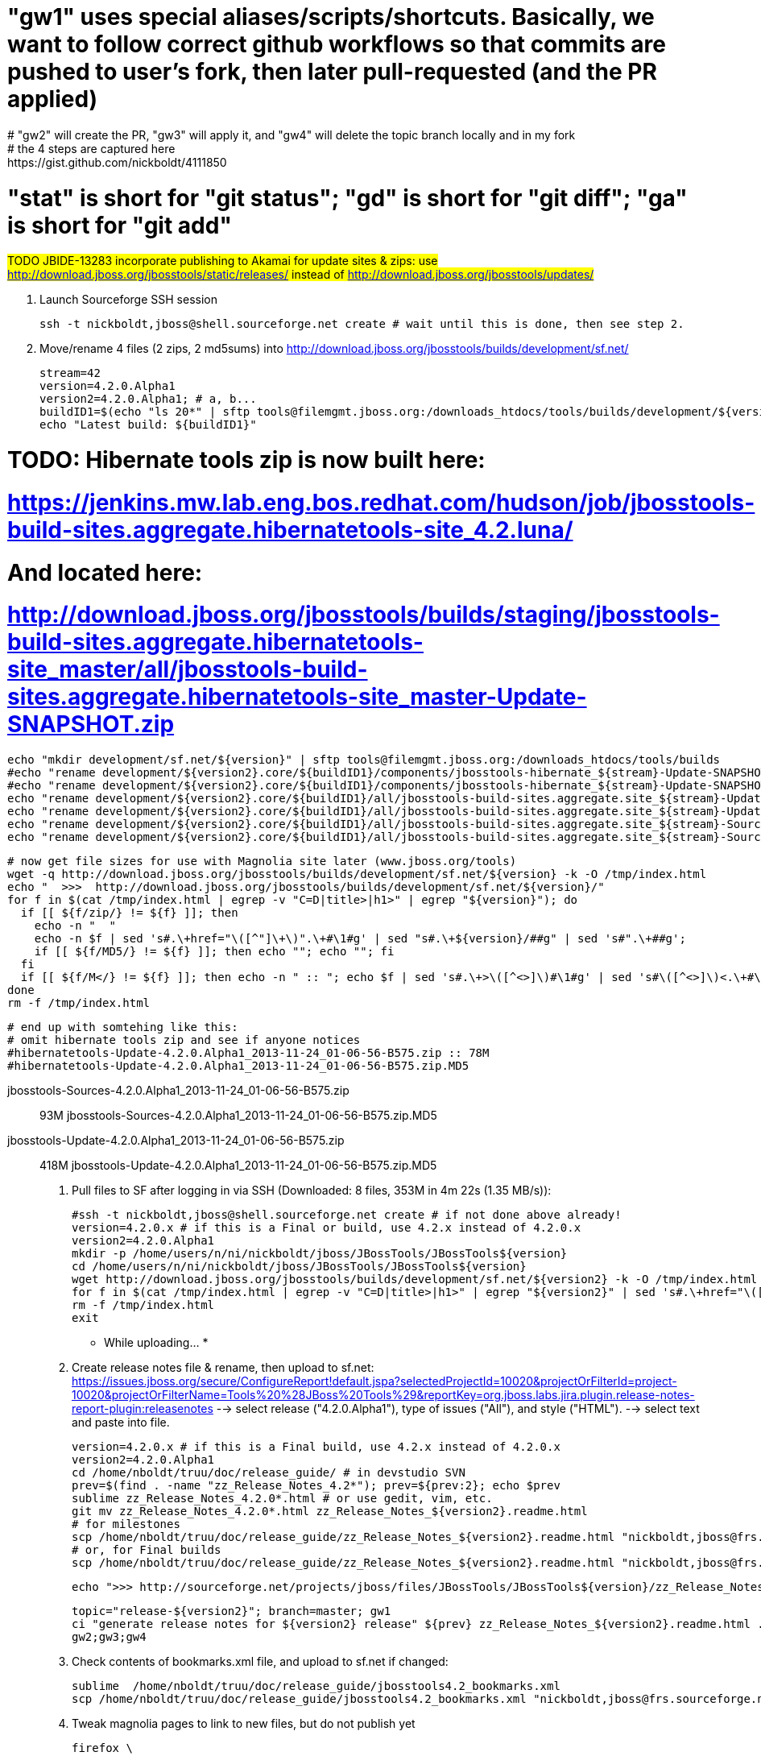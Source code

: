 # "gw1" uses special aliases/scripts/shortcuts. Basically, we want to follow correct github workflows so that commits are pushed to user's fork, then later pull-requested (and the PR applied)
# "gw2" will create the PR, "gw3" will apply it, and "gw4" will delete the topic branch locally and in my fork
# the 4 steps are captured here: https://gist.github.com/nickboldt/4111850
# "stat" is short for "git status"; "gd" is short for "git diff"; "ga" is short for "git add"


##############################################################################
#### 
#### TODO JBIDE-13283 incorporate publishing to Akamai for update sites & zips: use
#### http://download.jboss.org/jbosstools/static/releases/ instead of 
#### http://download.jboss.org/jbosstools/updates/
#### 
##############################################################################


0. Launch Sourceforge SSH session

 ssh -t nickboldt,jboss@shell.sourceforge.net create # wait until this is done, then see step 2.
 
1. Move/rename 4 files (2 zips, 2 md5sums) into http://download.jboss.org/jbosstools/builds/development/sf.net/

  stream=42
  version=4.2.0.Alpha1
  version2=4.2.0.Alpha1; # a, b...
  buildID1=$(echo "ls 20*" | sftp tools@filemgmt.jboss.org:/downloads_htdocs/tools/builds/development/${version2}.core/ 2>&1 | grep "20.\+" | grep -v sftp | sort | tail -1); buildID1=${buildID1%%/*}
  echo "Latest build: ${buildID1}"

# TODO: Hibernate tools zip is now built here:
# https://jenkins.mw.lab.eng.bos.redhat.com/hudson/job/jbosstools-build-sites.aggregate.hibernatetools-site_4.2.luna/
# And located here:
# http://download.jboss.org/jbosstools/builds/staging/jbosstools-build-sites.aggregate.hibernatetools-site_master/all/jbosstools-build-sites.aggregate.hibernatetools-site_master-Update-SNAPSHOT.zip

  echo "mkdir development/sf.net/${version}" | sftp tools@filemgmt.jboss.org:/downloads_htdocs/tools/builds
  #echo "rename development/${version2}.core/${buildID1}/components/jbosstools-hibernate_${stream}-Update-SNAPSHOT.zip                   development/sf.net/${version}/hibernatetools-Update-${version}_${buildID1}.zip"     | sftp tools@filemgmt.jboss.org:/downloads_htdocs/tools/builds
  #echo "rename development/${version2}.core/${buildID1}/components/jbosstools-hibernate_${stream}-Update-SNAPSHOT.zip.MD5               development/sf.net/${version}/hibernatetools-Update-${version}_${buildID1}.zip.MD5" | sftp tools@filemgmt.jboss.org:/downloads_htdocs/tools/builds
  echo "rename development/${version2}.core/${buildID1}/all/jbosstools-build-sites.aggregate.site_${stream}-Update-${buildID1}.zip      development/sf.net/${version}/jbosstools-Update-${version}_${buildID1}.zip"         | sftp tools@filemgmt.jboss.org:/downloads_htdocs/tools/builds
  echo "rename development/${version2}.core/${buildID1}/all/jbosstools-build-sites.aggregate.site_${stream}-Update-${buildID1}.zip.MD5  development/sf.net/${version}/jbosstools-Update-${version}_${buildID1}.zip.MD5"     | sftp tools@filemgmt.jboss.org:/downloads_htdocs/tools/builds
  echo "rename development/${version2}.core/${buildID1}/all/jbosstools-build-sites.aggregate.site_${stream}-Sources-${buildID1}.zip     development/sf.net/${version}/jbosstools-Sources-${version}_${buildID1}.zip"        | sftp tools@filemgmt.jboss.org:/downloads_htdocs/tools/builds
  echo "rename development/${version2}.core/${buildID1}/all/jbosstools-build-sites.aggregate.site_${stream}-Sources-${buildID1}.zip.MD5 development/sf.net/${version}/jbosstools-Sources-${version}_${buildID1}.zip.MD5"    | sftp tools@filemgmt.jboss.org:/downloads_htdocs/tools/builds

  # now get file sizes for use with Magnolia site later (www.jboss.org/tools)
  wget -q http://download.jboss.org/jbosstools/builds/development/sf.net/${version} -k -O /tmp/index.html
  echo "  >>>  http://download.jboss.org/jbosstools/builds/development/sf.net/${version}/"
  for f in $(cat /tmp/index.html | egrep -v "C=D|title>|h1>" | egrep "${version}"); do
    if [[ ${f/zip/} != ${f} ]]; then 
      echo -n "  "
      echo -n $f | sed 's#.\+href="\([^"]\+\)".\+#\1#g' | sed "s#.\+${version}/##g" | sed 's#".\+##g';
      if [[ ${f/MD5/} != ${f} ]]; then echo ""; echo ""; fi
    fi
    if [[ ${f/M</} != ${f} ]]; then echo -n " :: "; echo $f | sed 's#.\+>\([^<>]\)#\1#g' | sed 's#\([^<>]\)<.\+#\1#g'; fi
  done
  rm -f /tmp/index.html

  # end up with somtehing like this:
  # omit hibernate tools zip and see if anyone notices
  #hibernatetools-Update-4.2.0.Alpha1_2013-11-24_01-06-56-B575.zip :: 78M
  #hibernatetools-Update-4.2.0.Alpha1_2013-11-24_01-06-56-B575.zip.MD5

  jbosstools-Sources-4.2.0.Alpha1_2013-11-24_01-06-56-B575.zip :: 93M
  jbosstools-Sources-4.2.0.Alpha1_2013-11-24_01-06-56-B575.zip.MD5

  jbosstools-Update-4.2.0.Alpha1_2013-11-24_01-06-56-B575.zip :: 418M
  jbosstools-Update-4.2.0.Alpha1_2013-11-24_01-06-56-B575.zip.MD5

2. Pull files to SF after logging in via SSH (Downloaded: 8 files, 353M in 4m 22s (1.35 MB/s)):

  #ssh -t nickboldt,jboss@shell.sourceforge.net create # if not done above already!
  version=4.2.0.x # if this is a Final or build, use 4.2.x instead of 4.2.0.x
  version2=4.2.0.Alpha1
  mkdir -p /home/users/n/ni/nickboldt/jboss/JBossTools/JBossTools${version}
  cd /home/users/n/ni/nickboldt/jboss/JBossTools/JBossTools${version}
  wget http://download.jboss.org/jbosstools/builds/development/sf.net/${version2} -k -O /tmp/index.html
  for f in $(cat /tmp/index.html | egrep -v "C=D|title>|h1>" | egrep "${version2}" | sed 's#.\+href="\([^"]\+\)".\+#\1#g'); do wget -nc $f; done
  rm -f /tmp/index.html
  exit
  
* While uploading... *
  
3. Create release notes file & rename, then upload to sf.net:
    https://issues.jboss.org/secure/ConfigureReport!default.jspa?selectedProjectId=10020&projectOrFilterId=project-10020&projectOrFilterName=Tools%20%28JBoss%20Tools%29&reportKey=org.jboss.labs.jira.plugin.release-notes-report-plugin:releasenotes
  --> select release ("4.2.0.Alpha1"), type of issues ("All"), and style ("HTML").
  --> select text and paste into file.

  version=4.2.0.x # if this is a Final build, use 4.2.x instead of 4.2.0.x
  version2=4.2.0.Alpha1
  cd /home/nboldt/truu/doc/release_guide/ # in devstudio SVN
  prev=$(find . -name "zz_Release_Notes_4.2*"); prev=${prev:2}; echo $prev
  sublime zz_Release_Notes_4.2.0*.html # or use gedit, vim, etc.
  git mv zz_Release_Notes_4.2.0*.html zz_Release_Notes_${version2}.readme.html
  # for milestones
  scp /home/nboldt/truu/doc/release_guide/zz_Release_Notes_${version2}.readme.html "nickboldt,jboss@frs.sourceforge.net:/home/frs/project/j/jb/jboss/JBossTools/JBossTools4.2.0.x/"
  # or, for Final builds
  scp /home/nboldt/truu/doc/release_guide/zz_Release_Notes_${version2}.readme.html "nickboldt,jboss@frs.sourceforge.net:/home/frs/project/j/jb/jboss/JBossTools/JBossTools4.2.x/"

  echo ">>> http://sourceforge.net/projects/jboss/files/JBossTools/JBossTools${version}/zz_Release_Notes_${version2}.readme.html/download"

  topic="release-${version2}"; branch=master; gw1
  ci "generate release notes for ${version2} release" ${prev} zz_Release_Notes_${version2}.readme.html .
  gw2;gw3;gw4

4. Check contents of bookmarks.xml file, and upload to sf.net if changed:

  sublime  /home/nboldt/truu/doc/release_guide/jbosstools4.2_bookmarks.xml
  scp /home/nboldt/truu/doc/release_guide/jbosstools4.2_bookmarks.xml "nickboldt,jboss@frs.sourceforge.net:/home/frs/project/j/jb/jboss/JBossTools/"
----

5. Tweak magnolia pages to link to new files, but do not publish yet

  firefox \
  https://www.jboss.org/author/tools/download
  firefox \
  https://www.jboss.org/author/tools/download/dev \
  https://www.jboss.org/author/tools/download/stable \
  https://www.jboss.org/author/tools/download/installation/update_4_2

  # for Final builds, copy dev/4_2 into stable/4_2, update other pages accordingly.

----

6. (ONLY if necessary) Move Milestonex to Milestone

  version=4.2.0.Alpha1
  version2=4.2.0.Alpha1 # a, b, c, d...



  ##############################################################################
  #### 
  #### TODO per Max: use 
  #### http://download.jboss.org/jbosstools/updates/staging/<buildName> instead of 
  #### http://download.jboss.org/jbosstools/updates/<buildName>
  #### 
  ##############################################################################


  # rename discovery site, http://download.jboss.org/jbosstools/discovery/development/${version2}/
  echo "rename development/${version}  development/${version}.DELETEME" | sftp tools@filemgmt.jboss.org:/downloads_htdocs/tools/discovery
  echo "rename development/${version2} development/${version}" | sftp tools@filemgmt.jboss.org:/downloads_htdocs/tools/discovery

  # rename the development build
  echo "rename development/${version}.core  development/${version}.core.DELETEME" | sftp tools@filemgmt.jboss.org:/downloads_htdocs/tools/builds
  echo "rename development/${version2}.core development/${version}.core" | sftp tools@filemgmt.jboss.org:/downloads_htdocs/tools/builds

  # make sure this exists - might be only "a" while core is on "c"
  echo "rename development/${version}.coretests  development/${version}.coretests.DELETEME" | sftp tools@filemgmt.jboss.org:/downloads_htdocs/tools/builds
  echo "rename development/${version2}.coretests development/${version}.coretests" | sftp tools@filemgmt.jboss.org:/downloads_htdocs/tools/builds

  # make sure this exists - might be only "a" while core is on "c"
  echo "rename development/${version}.webtools  development/${version}.webtools.DELETEME" | sftp tools@filemgmt.jboss.org:/downloads_htdocs/tools/builds
  echo "rename development/${version2}.webtools development/${version}.webtools" | sftp tools@filemgmt.jboss.org:/downloads_htdocs/tools/builds

  # rename the update site
  echo "rename JBossTools-${version}.core  JBossTools-${version}.core.DELETEME" | sftp tools@filemgmt.jboss.org:/downloads_htdocs/tools/updates
  echo "rename JBossTools-${version2}.core JBossTools-${version}.core" | sftp tools@filemgmt.jboss.org:/downloads_htdocs/tools/updates

  # make sure this exists - might be only "a" while core is on "c"
  echo "rename JBossTools-${version}.coretests  JBossTools-${version}.coretests.DELETEME" | sftp tools@filemgmt.jboss.org:/downloads_htdocs/tools/updates
  echo "rename JBossTools-${version2}.coretests JBossTools-${version}.coretests" | sftp tools@filemgmt.jboss.org:/downloads_htdocs/tools/updates

  # make sure this exists - might be only "a" while core is on "c"
  echo "rename JBossTools-${version}.webtools  JBossTools-${version}.webtools.DELETEME" | sftp tools@filemgmt.jboss.org:/downloads_htdocs/tools/updates
  echo "rename JBossTools-${version2}.webtools JBossTools-${version}.webtools" | sftp tools@filemgmt.jboss.org:/downloads_htdocs/tools/updates

  Also, over sftp, delete any old iterations (*.DELETEME) or previous respins that are no longer needed from 

  * tools/discovery/development/
  * tools/updates/JBossTools-*
  * tools/builds/development/

7. Publish new Web Tools site:

  alias   ga='git add'
  alias   stat='git status'
  alias   gd='git diff --color=always -w'
  alias   scpr='rsync -aPrz --rsh=ssh'
  alias   ci='git commit -m'



  ##############################################################################
  #### 
  #### TODO per Max: use 
  #### http://download.jboss.org/jbosstools/updates/staging/<buildName> instead of 
  #### http://download.jboss.org/jbosstools/updates/<buildName>
  #### 
  ##############################################################################


  previous=4.1.1.Final
  version=4.2.0.Alpha1 # only use a, b suffix if did not perform rename in step 6 above
  #echo "rename webtools/luna webtools/luna.`date +%Y%m%d-%H%M`" | sftp tools@filemgmt.jboss.org:/downloads_htdocs/tools/updates/
  echo "rename webtools/luna webtools/luna_${previous}"         | sftp tools@filemgmt.jboss.org:/downloads_htdocs/tools/updates/
  echo "rename JBossTools-${version}.webtools webtools/luna"      | sftp tools@filemgmt.jboss.org:/downloads_htdocs/tools/updates/
  cd ~/tru/download.jboss.org/jbosstools/updates/webtools/luna/
  rm -f index.html site.xml
  # sometimes the website is slow to refresh, so pull over sftp instead 
  #wget -N http://download.jboss.org/jbosstools/updates/webtools/luna/index.html
  #wget -N http://download.jboss.org/jbosstools/updates/webtools/luna/site.xml
  scpr tools@filemgmt.jboss.org:/downloads_htdocs/tools/updates/webtools/luna/index.html .
  scpr tools@filemgmt.jboss.org:/downloads_htdocs/tools/updates/webtools/luna/site.xml .

  stat .; gd .
  topic="release-${version2}"; branch=master; gw1
  ci "release ${version} (${version2}) to http://download.jboss.org/jbosstools/updates/webtools/luna/" index.html site.xml
  gw2;gw3;gw4

  Also, over sftp, delete any old iterations or respins that are no longer needed.

  ** If this is the first milestone release, ensure that upstream project Web Tools (WTP) knows to include this new URL in their server adapter wizard. New bugzilla required! **


8. [4 files] Update latest released target platform site.

  ** MAY NOT NEED TO DO THIS AGAIN UNTIL AFTER GA **

  version=4.2.0.Alpha1

  OLD_JBT_JBDS_TP=4.40.0.Alpha1
  NEW_JBT_JBDS_TP=4.40.0.Alpha1

  OLD_CENTRAL_TP=4.40.0.Alpha1
  NEW_CENTRAL_TP=4.40.0.Alpha1

  pushd ~/tru/download.jboss.org/
  topic="release-target-platform-for-${version}"; branch=master; gw1

  # JBT
  pushd ~/tru/download.jboss.org/jbosstools/targetplatforms/jbosstoolstarget/luna/
  now=`date +%s000`
  for d in composite*.xml; do
  sed -i -e "s#${OLD_JBT_JBDS_TP}#${NEW_JBT_JBDS_TP}#g" $d
  sed -i -e "s#<property name='p2.timestamp' value='[0-9]\+'/>#<property name='p2.timestamp' value='${now}'/>#g" $d
  done
  ci "release ${NEW_JBT_JBDS_TP} to http://download.jboss.org/jbosstools/targetplatforms/jbosstoolstarget/luna/" .
  popd >/dev/null

  # JBDS
  pushd ~/tru/download.jboss.org/jbosstools/targetplatforms/jbdevstudiotarget/luna/
  now=`date +%s000`
  for d in composite*.xml; do
  sed -i -e "s#${OLD_JBT_JBDS_TP}#${NEW_JBT_JBDS_TP}#g" $d
  sed -i -e "s#<property name='p2.timestamp' value='[0-9]\+'/>#<property name='p2.timestamp' value='${now}'/>#g" $d
  done
  ci "release ${NEW_JBT_JBDS_TP} to http://download.jboss.org/jbosstools/targetplatforms/jbdevstudiotarget/luna/" .
  popd >/dev/null

  # JBoss Central
  # CAUTION! DO THIS ONLY IF COMPATIBLE w/ previous .Final release (or last milestone if no Final yet)! 
  # This will make the latest Central site live and could cause update problems if there are incompatibilities (eg., gwt e42 -> gwt e43).
  # you might want to instead update updates/development/luna/central/core/compositeContent.xml to point at a specific TP version
  pushd ~/tru/download.jboss.org/jbosstools/targetplatforms/jbtcentraltarget/luna/
  now=`date +%s000`
  for d in composite*.xml; do
  sed -i -e "s#${OLD_CENTRAL_TP}#${NEW_CENTRAL_TP}#g" $d
  sed -i -e "s#<property name='p2.timestamp' value='[0-9]\+'/>#<property name='p2.timestamp' value='${now}'/>#g" $d
  done
  ci "release ${NEW_CENTRAL_TP} to http://download.jboss.org/jbosstools/targetplatforms/jbosstoolstarget/luna/" .
  popd >/dev/null

  gw2;gw3;gw4
  popd >/dev/null

  # push updated target platforms to production
  scpr ~/tru/download.jboss.org/jbosstools/targetplatforms/jbosstoolstarget/luna/composite*.xml $TOOLS/targetplatforms/jbosstoolstarget/luna/
  scpr ~/tru/download.jboss.org/jbosstools/targetplatforms/jbdevstudiotarget/luna/composite*.xml $TOOLS/targetplatforms/jbdevstudiotarget/luna/
  scpr ~/tru/download.jboss.org/jbosstools/targetplatforms/jbtcentraltarget/luna/composite*.xml $TOOLS/targetplatforms/jbtcentraltarget/luna/
  # Ensure that the following files exist and are correct
  echo " >> http://download.jboss.org/jbosstools/targetplatforms/jbosstoolstarget/luna/compositeArtifacts.xml"
  echo " >> http://download.jboss.org/jbosstools/targetplatforms/jbdevstudiotarget/luna/compositeArtifacts.xml"
  echo " >> http://download.jboss.org/jbosstools/targetplatforms/jbtcentraltarget/luna/compositeArtifacts.xml"
  echo " >> http://download.jboss.org/jbosstools/updates/development/luna/central/core/compositeArtifacts.xml"


9. Update composite site metadata (absolute path), Central directory file (absolute path, from http://download.jboss.org/jbosstools/discovery/development/${version}/), and 
             index.html files (absolute paths). Also pull a copy of the updated discovery jar (from http://download.jboss.org/jbosstools/discovery/development/${version}/plugins/).

  previous=4.2.0.Beta1
  version=4.2.0.Alpha1
  version2=4.2.0.Alpha1 # no a, b, c if renamed above 

  cd ~/tru/download.jboss.org/jbosstools/updates/development/luna/
  branch=master; topic="release-development-${version2}"; gw1

  now=`date +%s000`
  for d in composite*.xml; do
  sed -i -e "s#${previous}#${version2}#g" $d
  sed -i -e "s#<property name='p2.timestamp' value='[0-9]\+'/>#<property name='p2.timestamp' value='${now}'/>#g" $d
  done

  rm -f index.html; wget -nc http://download.jboss.org/jbosstools/updates/JBossTools-${version2}.core/index.html
  sed -i -e "s#href=\"#href=\"http://download.jboss.org/jbosstools/updates/JBossTools-${version2}.core/#g" -e "s#href=\"http://download.jboss.org/jbosstools/updates/JBossTools-${version2}.core/http#href=\"http#g" index.html
  
  # update XML
  version=4.2.0.Alpha1
  cd ~/tru/download.jboss.org/jbosstools/updates/development/luna/
  rm -f jbosstools-directory.xml; wget -nc http://download.jboss.org/jbosstools/discovery/development/${version}/jbosstools-directory.xml
  #newJar=plugins/org.jboss.tools.central.discovery_1.0.0.v20120612-0053-H99-Final.jar
  newJar=$(cat jbosstools-directory.xml | grep entry | sed -e "s#.\+plugins/#plugins/#g" | sed -e "s#\.jar.\+#.jar#g"); echo $newJar
  mkdir -p ~/tru/download.jboss.org/jbosstools/updates/development/luna/plugins
  pushd ~/tru/download.jboss.org/jbosstools/updates/development/luna/plugins >/dev/null
  wget http://download.jboss.org/jbosstools/discovery/development/${version}/${newJar}
  popd >/dev/null
  
  # IF THIS IS pre-Final, ensure that your plugin points to the STAGING URL, not the RELEASE one:
  unzip -q -d ~/tru/download.jboss.org/jbosstools/updates/development/luna/${newJar}{_,}
  pushd ~/tru/download.jboss.org/jbosstools/updates/development/luna/${newJar}_ >/dev/null 
  sed -i "s#http://download.jboss.org/jbosstools/updates/stable/luna/central/core/#http://download.jboss.org/jbosstools/updates/development/luna/central/core/#g" plugin.xml
  zip -u ~/tru/download.jboss.org/jbosstools/updates/development/luna/${newJar} plugin.xml
  popd >/dev/null
  rm -fr ~/tru/download.jboss.org/jbosstools/updates/development/luna/${newJar}_

  # IF THIS IS Final, ensure that your plugin points to the RELEASE URL, not the STAGING one:
  #unzip -q -d ~/tru/download.jboss.org/jbosstools/updates/development/luna/${newJar}{_,}
  #pushd ~/tru/download.jboss.org/jbosstools/updates/development/luna/${newJar}_ >/dev/null 
  #sed -i "s#http://download.jboss.org/jbosstools/updates/development/luna/central/core/#http://download.jboss.org/jbosstools/updates/stable/luna/central/core/#g" plugin.xml
  ## *** make sure we do not point at http://download.jboss.org/jbosstools/discovery/development/${version} instead
  #zip -u ~/tru/download.jboss.org/jbosstools/updates/development/luna/${newJar} plugin.xml
  #popd >/dev/null
  #rm -fr ~/tru/download.jboss.org/jbosstools/updates/development/luna/${newJar}_

  # check in / sync changes - 4 updated files, 1 new jar, 1 deleted jar
  stat .; gd .
  # TODO: only add the new jar + updated directory.xml if this is Alpha/Beta/CR toward a .0.Final, or Beta/CR toward a .x.Final (skip Alphas toward maintenance .x.Final)
  git add ${newJar}
  ci "release ${version2} to http://download.jboss.org/jbosstools/updates/development/luna/; add new discovery plugin ${newJar} + update jbosstools-directory.xml" .
  gw2;gw3;gw4
  scpr ~/tru/download.jboss.org/jbosstools/updates/development/luna/* $TOOLS/updates/development/luna/

  # Make sure directory.xml points at a real jar:
  #   http://download.jboss.org/jbosstools/updates/development/luna/jbosstools-directory.xml 
  #   -> http://download.jboss.org/jbosstools/updates/development/luna/plugins/org.jboss.tools.central.discovery_4.2.0.Alpha1-v20131212-1621-B10.jar
  firefox \
    http://download.jboss.org/jbosstools/updates/development/luna/ \
    http://download.jboss.org/jbosstools/updates/development/luna/compositeArtifacts.xml \
    http://download.jboss.org/jbosstools/updates/development/luna/central/core/compositeArtifacts.xml \
    http://download.jboss.org/jbosstools/updates/development/luna/jbosstools-directory.xml \
    http://download.jboss.org/jbosstools/updates/development/luna/${newJar}
  # ensure jar's plugin.xml points at to http://download.jboss.org/jbosstools/updates/development/luna/central/core/
  bc ~/tmp/${newJar/plugins\//} ~/tmp

# If this is the Final build, ensure that the following files exist (copy content from /development/luna/ so that both the milestone and the release have nearly the same content):
  firefox \
    http://download.jboss.org/jbosstools/updates/stable/luna/ \
    http://download.jboss.org/jbosstools/updates/stable/luna/compositeArtifacts.xml \
    http://download.jboss.org/jbosstools/updates/stable/luna/central/core/compositeArtifacts.xml \
    http://download.jboss.org/jbosstools/updates/stable/luna/jbosstools-directory.xml \
    http://download.jboss.org/jbosstools/updates/stable/luna/${newJar}

  # and push new/updated files to server too
  scpr ~/tru/download.jboss.org/jbosstools/updates/stable/* $TOOLS/updates/stable/
  # "gw1" uses special aliases/scripts/shortcuts. Basically, we want to follow correct github workflows so that commits are pushed to user's fork, then later pull-requested (and the p-r applied)
  branch=master; topic="release-stable-${version2}"; gw1
  ci "release ${version} to http://download.jboss.org/jbosstools/updates/stable/luna/; add new discovery plugin ${newJar} + update jbosstools-directory.xml" .
  gw2;gw3;gw4
  
----

9. Review changes:

a. files on SF

  https://sourceforge.net/projects/jboss/files/JBossTools/JBossTools4.2.0.x/

c. magnolia pages

  https://www.jboss.org/author/tools/download
  https://www.jboss.org/author/tools/download/dev
  https://www.jboss.org/author/tools/download/stable
  https://www.jboss.org/author/tools/download/installation/update_4_2 (not created yet)

----

10. Publish magnolia pages

  https://www.jboss.org/author/

--------------------------------------------

11. Update Eclipse Marketplace (add/remove features)

  ** OMIT THIS UNTIL ALPHA 3 or BETA 1 **

  Compare list of features here:  http://download.jboss.org/jbosstools/updates/JBossTools-4.2.0.Alpha1.core/site.properties (see CoreTools.category.features)
  with features here:       https://marketplace.eclipse.org/node/xxxxxx/edit

  Currently, there are ?? features:

org.hibernate.eclipse.feature,
org.jboss.ide.eclipse.archives.feature,
org.jboss.ide.eclipse.as.feature,
org.jboss.ide.eclipse.freemarker.feature,
org.jboss.tools.cdi.deltaspike.feature,
org.jboss.tools.cdi.feature,
org.jboss.tools.cdi.seam.feature,
org.jboss.tools.common.jdt.feature,
org.jboss.tools.community.central.feature,
org.jboss.tools.community.project.examples.feature,
org.jboss.tools.forge.feature,
org.jboss.tools.foundation.feature,
org.jboss.tools.foundation.security.linux.feature,
org.jboss.tools.jmx.feature,
org.jboss.tools.jsf.feature,
org.jboss.tools.jst.feature,
org.jboss.tools.livereload.feature,
org.jboss.tools.maven.apt.feature,
org.jboss.tools.maven.cdi.feature,
org.jboss.tools.maven.feature,
org.jboss.tools.maven.hibernate.feature,
org.jboss.tools.maven.jbosspackaging.feature,
org.jboss.tools.maven.jdt.feature,
org.jboss.tools.maven.portlet.feature,
org.jboss.tools.maven.profiles.feature,
org.jboss.tools.maven.project.examples.feature,
org.jboss.tools.maven.seam.feature,
org.jboss.tools.maven.sourcelookup.feature,
org.jboss.tools.openshift.egit.integration.feature,
org.jboss.tools.openshift.express.feature,
org.jboss.tools.portlet.feature,
org.jboss.tools.project.examples.feature,
org.jboss.tools.richfaces.feature,
org.jboss.tools.runtime.core.feature,
org.jboss.tools.runtime.seam.detector.feature,
org.jboss.tools.seam.feature,
org.jboss.tools.stacks.core.feature,
org.jboss.tools.usage.feature,
org.jboss.tools.vpe.browsersim.feature,
org.jboss.tools.vpe.feature,
org.jboss.tools.ws.feature,
org.jboss.tools.ws.jaxrs.feature,
org.jboss.tools.wtp.runtimes.tomcat.feature,

Be sure to also update the listing to the latest release version (eg., CR1 -> Final)

12. Commit updates to release guide (including this document):

  version=4.2.0.Alpha1
  cd ~/truu/doc/release_guide
  topic="release-${version}";branch=master; gw1
  ci "update release guide for ${version}" JBT42*
  gw2;gw3;gw4

13. tag git

  # if not already cloned, the do this:
  git clone https://github.com/jbosstools/jbosstools-build
  git clone https://github.com/jbosstools/jbosstools-build-ci
  git clone https://github.com/jbosstools/jbosstools-build-sites
  git clone https://github.com/jbosstools/jbosstools-devdoc
  git clone https://github.com/jbosstools/jbosstools-discovery
  git clone https://github.com/jbosstools/jbosstools-download.jboss.org
  git clone https://github.com/jbosstools/jbosstools-maven-plugins

  # now tag multiple projects in a single step, replacing existing tags if already exist
  jbt_branch=jbosstools-4.2.0.Alpha1x
  version=4.2.0.Alpha1
  for d in build build-ci build-sites devdoc discovery download.jboss.org maven-plugins; do
    echo "====================================================================="
    echo "Tagging jbosstools-${d} from branch ${jbt_branch} as tag ${version}..."
    pushd ~/tru/jbosstools-${d}
    git stash
    git pull origin
    git fetch -t -p
    git checkout ${jbt_branch} && git tag -f jbosstools-${version} && git push origin jbosstools-${version}
    git checkout master; git stash pop
    echo ">>> https://github.com/jbosstools/jbosstools-${d}/tree/jbosstools-${version}"
    popd >/dev/null 
    echo "====================================================================="
    echo ""
  done

15. Send email, prepare blogs & announcements

== EMAIL TEMPLATE -- send two emails ==

1. To:
"jbosstools-dev@lists.jboss.org" <jbosstools-dev@lists.jboss.org>

2. To:
jbds-pm-list <jbds-pm-list@redhat.com>
"external-exadel-list@redhat.com" <external-exadel-list@redhat.com>
jboss-announce@redhat.com (optional for major milestones/releases)

version=4.2.0.Alpha1
echo "
Subject:

JBoss Tools ${version} is available

Body:

JBoss Tools ${version} is now available.

This is a development release aimed at Eclipse 4.4 (Luna M3) users.

Eclipse Marketplace:

https://marketplace.eclipse.org/content/jboss-tools-luna

Update Site:

http://download.jboss.org/jbosstools/updates/development/luna/

Installation + Download Pages:

http://www.jboss.org/tools/download
http://www.jboss.org/tools/download/dev/4_2_x
http://www.jboss.org/tools/download/installation/update_4_2


JBoss Central:

This release includes changes to JBoss Central. To see these updates, launch Eclipse with this extra -vmarg in your eclipse.ini:

  -Djboss.discovery.directory.url=http://download.jboss.org/jbosstools/updates/development/luna/jbosstools-directory.xml

--

New + Noteworthy:

Subject to change, the latest N&N is here:

http://htmlpreview.github.com/?https://raw.github.com/jbosstools/jbosstools-documentation/master/whatsnew/index.html
  and
http://docs.jboss.org/tools/whatsnew/

--

Schedule / Upcoming Releases:

https://issues.jboss.org/browse/JBIDE#selectedTab=com.atlassian.jira.plugin.system.project%3Aversions-panel
"

== EMAIL TEMPLATE -- send one email ==

1. To:
"jbosstools-dev@lists.jboss.org" <jbosstools-dev@lists.jboss.org>

version1=jbosstools-4.2.0.Alpha1x
version2=jbosstools-4.2.0.Alpha1

echo "
Subject:

ACTION REQUIRED: Project leads, please tag your projects [ branch ${version1} -> tag ${version2} ] 

Body:

Project leads, please tag your projects!

  co ${version1}
  git tag ${version2}
  git push origin ${version2}

You do not need to reply to this email. Simply comment in this JIRA when tagging is complete:

https://issues.jboss.org/browse/JBIDE-16317 (replace with correct JIRA #)

"
